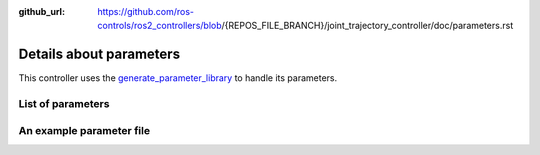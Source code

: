 :github_url: https://github.com/ros-controls/ros2_controllers/blob/{REPOS_FILE_BRANCH}/joint_trajectory_controller/doc/parameters.rst

.. _parameters:

Details about parameters
^^^^^^^^^^^^^^^^^^^^^^^^

This controller uses the `generate_parameter_library <https://github.com/PickNikRobotics/generate_parameter_library>`_ to handle its parameters.

List of parameters
=========================

.. generate_parameter_library_details::
  ../src/joint_trajectory_controller_parameters.yaml
  parameters_context.yaml

An example parameter file
=========================

.. generate_parameter_library_default::
  ../src/joint_trajectory_controller_parameters.yaml
